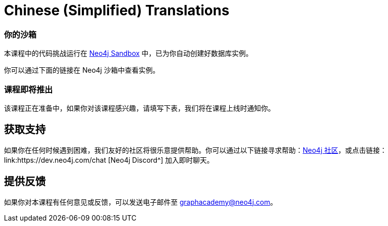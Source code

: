 = Chinese (Simplified) Translations
:graphacademy: GraphAcademy
// Home
:home-title: 免费、自由掌控进度的在线培训
:home-hero-title: 免费、自由掌控进度的在线培训
:home-hero-byline: 向 Neo4j 专家学习如何构建、优化和开始你的 Neo4j 项目
:home-hero-overline: GraphAcademy
:home-hero-description: 向 Neo4j 专家学习如何构建、优化和开始你的 Neo4j 项目
// header.pug
:view-courses: 浏览课程
:my-account: 个人账号
:my-courses: 我的课程
:mobile-navigation-button: 移动端导航
:update-profile: 更新个人资料
:update-profile-byline: 编辑个人信息
:update-profile: 更新个人资料
:update-profile-byline: 编辑个人信息
:my-achievements: 我的成绩
:my-achievements-byline: 分享个人资料
:sign-out: 退出
:sign-in: 登录
:register: 注册
// Course List
:filter-courses: 课程分类
:all-courses: 全部课程
// Course Card
:coming-soon: 即将推出
:register-interest: 我感兴趣
:continue-course: 继续学习
:view-course: 浏览课程
:view-certificate: 查看证书
:completed: 完成
:duration: 时长
:enroll-now: 开始学习
// Course Overview
// - Sidebar
:course-overview: 课程简介
:remove-bookmark: 不再收藏
:add-bookmark: 收藏课程
:completed-overline: 干得漂亮
:completed-prefix: 你已完成
:completed-suffix: 课程！
:your-progress: 你的进度
:continue-course: 继续学习
:interest-confirmation: 感谢对该课程的支持，我们会在课程上线时通知你。
:coming-soon-title: 课程即将推出
:coming-soon-text: 该课程正在准备中，如果你对该课程感兴趣，请填写下表，我们将在课程上线时通知你。
:sign-in-to-enroll: 登录或注册以便继续该课程
:unenroll: 不再学习该课程
:email-address: 电子邮件
:email-address-placeholder: 你的电子邮件
// - Learning Path
:learning-path: 学习路径
:prerequisite: 先决条件
:this-course: 本课程
:progress-to: 下节课
// - Main Overview & Tabs
:description: 课程简介
:table-of-contents: 课程目录
:support-and-feedback: 支持及反馈
:coming-soon-draft: 该课程仍在紧张开发中，请稍后再查看或填写表单以获取课程更新的通知。
:coming-soon-unknown: 该课程仍在紧张开发中，请稍后再查看。
// Classroom
// - Complete bar
:course-complete: 已完成该课程！
:view-course-summary: 查看课程总结
:back-to-overview: 返回课程简介
:lesson-complete: 你已完成该课程
:next-lesson: 下节课：
// - Support Pane
:toggle-feedback: 反馈
:toggle-support: 支持
:support: 支持
:community: 社区
:community-description: 如果你在任何时候遇到困难，可以在
:latest-posts: 最新帖子
:posted-on: 发表于
:posted-by: 由
:join-community: 加入社区
:ask-a-question: 提问
:join-chat: 加入聊天
:chat-prefix: 讨论你的问题
:chat-with: 跟
:chat-others: 其他用户
:chat-suffix: 在 Neo4j Discord
// - questions.ts
:advance-to: 接下来
:lesson-failed: 看起来你没有通过测试，请检查答案，再来一次。
:lesson-failed-title: Oops!
:show-hint: 提示
:check-hint-prefix: 如果你卡住了，请点击
:check-hint-suffix: 按钮
:show-solution: 显示答案
:lesson-passed: 你已经通过了这节课
:error: 出错了
:try-again: 请重试
:challenge-completed: 完成挑战
// Course Summary
:next-steps: 下一步
:next-steps-instruction-single: 完成本课程后，推荐继续学习下一节课程：
:next-steps-instruction-multiple: 完成本课程后，推荐继续学习这些课程：
// course/sandbox.pug
:username: 用户名
:password: 密码
:usecase: 场景：
:expires-on: 过期时间：
// feedback.pug
:feedback-title: 反馈
:feedback-thankyou: 感谢你的反馈！
:course-helpful: 这节课对你有帮助吗？
:module-helpful: 该模块对你有帮助吗？
:lesson-helpful: 这堂课对你有帮助吗？
:challenge-helpful: 该挑战对你有帮助吗？
:page-helpful: 本页内容对你有帮助吗？
:feedback-followup: 我们很抱歉，请问如何改进这个页面？
:missing-information: 内容不完整
:hard-to-follow: 很难理解或容易混淆
:inaccurate: 不准确、过时了或不起作用
:other: 其它
:more-information: 请提供更多信息
:feedback-positive: 是
:feedback-negative: 否
:feedback-submit: 提交
:feedback-skip: 跳过
// pagination.pug
:previous: 上一页
:next: 下一页
// toc.pug
:optional: （选学）
:course-summary: 课程总结
:share-achievement: 分享成绩

[#sandbox-description]
=== 你的沙箱

本课程中的代码挑战运行在 link:https://sandbox.neo4j.com/[Neo4j Sandbox^] 中，已为你自动创建好数据库实例。

你可以通过下面的链接在 Neo4j 沙箱中查看实例。

[#course-coming-soon]
=== 课程即将推出

该课程正在准备中，如果你对该课程感兴趣，请填写下表，我们将在课程上线时通知你。


[#overviewsupport]
== 获取支持

如果你在任何时候遇到困难，我们友好的社区将很乐意提供帮助。你可以通过以下链接寻求帮助：link:https://dev.neo4j.com/forum?ref=graphacademy[Neo4j 社区^]，或点击链接：link:https://dev.neo4j.com/chat [Neo4j Discord^] 加入即时聊天。

[#overviewfeedback]
== 提供反馈

如果你对本课程有任何意见或反馈，可以发送电子邮件至 mailto:graphacademy@neo4j.com[graphacademy@neo4j.com]。
